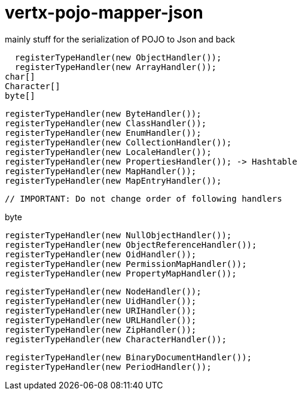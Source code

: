 # vertx-pojo-mapper-json

mainly stuff for the serialization of POJO to Json and back


    registerTypeHandler(new ObjectHandler());
    registerTypeHandler(new ArrayHandler());
		char[]
		Character[]
		byte[]
    
    
    registerTypeHandler(new ByteHandler());
    registerTypeHandler(new ClassHandler());
    registerTypeHandler(new EnumHandler());
    registerTypeHandler(new CollectionHandler());
    registerTypeHandler(new LocaleHandler());
    registerTypeHandler(new PropertiesHandler()); -> Hashtable
    registerTypeHandler(new MapHandler());
    registerTypeHandler(new MapEntryHandler());



    // IMPORTANT: Do not change order of following handlers





byte

    
    registerTypeHandler(new NullObjectHandler());
    registerTypeHandler(new ObjectReferenceHandler());
    registerTypeHandler(new OidHandler());
    registerTypeHandler(new PermissionMapHandler());
    registerTypeHandler(new PropertyMapHandler());



    registerTypeHandler(new NodeHandler());
    registerTypeHandler(new UidHandler());
    registerTypeHandler(new URIHandler());
    registerTypeHandler(new URLHandler());
    registerTypeHandler(new ZipHandler());
    registerTypeHandler(new CharacterHandler());

    registerTypeHandler(new BinaryDocumentHandler());
    registerTypeHandler(new PeriodHandler());

